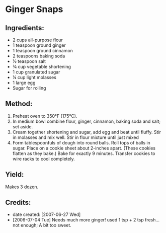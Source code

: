 #+STARTUP: showeverything
* Ginger Snaps

** Ingredients:
- 2 cups all-purpose flour
- 1 teaspoon ground ginger
- 1 teaspoon ground cinnamon
- 2 teaspoons baking soda
- ½ teaspoon salt
- ¾ cup vegetable shortening
- 1 cup granulated sugar
- ¼ cup light molasses
- 1 large egg
- Sugar for rolling

** Method:
1. Preheat oven to 350°F (175°C).
2. In medium bowl combine flour, ginger, cinnamon, baking soda and salt; set aside.
3. Cream together shortening and sugar, add egg and beat until fluffy. Stir in molasses and mix well. Stir in flour mixture until just mixed
4. Form tablespoonfuls of dough into round balls. Roll tops of balls in sugar. Place on a cookie sheet about 2-inches apart. (These cookies flatten as they bake.) Bake for exactly 9 minutes. Transfer cookies to wire racks to cool completely. 

** Yield:
Makes 3 dozen.

** Credits:
- date created: [2007-06-27 Wed]
- [2006-07-04 Tue] Needs much more ginger! used 1 tsp + 2 tsp fresh... not enough; A bit too sweet.

